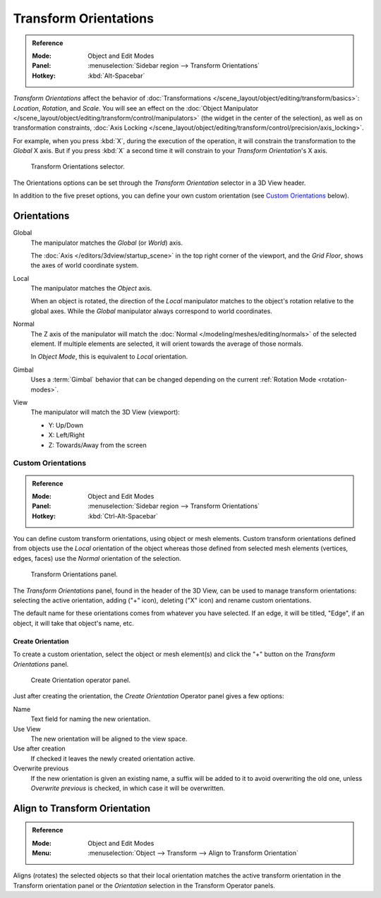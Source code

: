 .. _bpy.types.TransformOrientation:
.. _bpy.types.SpaceView3D.transform_orientation:
.. TODO/Review: {{review|Need to change and explain the behavior of the transform orientation.
   It is toggled between the chosen orientation and
   the global orientation when transformations are made by shortcuts}}.

**********************
Transform Orientations
**********************

.. admonition:: Reference
   :class: refbox

   :Mode:      Object and Edit Modes
   :Panel:     :menuselection:`Sidebar region --> Transform Orientations`
   :Hotkey:    :kbd:`Alt-Spacebar`

*Transform Orientations* affect the behavior of
:doc:`Transformations </scene_layout/object/editing/transform/basics>`: *Location*, *Rotation*, and *Scale*.
You will see an effect on
the :doc:`Object Manipulator </scene_layout/object/editing/transform/control/manipulators>`
(the widget in the center of the selection), as well as on transformation constraints,
:doc:`Axis Locking </scene_layout/object/editing/transform/control/precision/axis_locking>`.

For example, when you press :kbd:`X`, during the execution of the operation,
it will constrain the transformation to the *Global* X axis.
But if you press :kbd:`X` a second time it will constrain to your *Transform Orientation*\ 's X axis.

.. figure:: /images/editors_3dview_object_editing_transform_control_orientations_menu.png

   Transform Orientations selector.

The Orientations options can be set through the *Transform Orientation* selector in a 3D View header.

In addition to the five preset options,
you can define your own custom orientation (see `Custom Orientations`_ below).


Orientations
============

Global
   The manipulator matches the *Global* (or *World*) axis.

   The :doc:`Axis </editors/3dview/startup_scene>` in the top right corner of the viewport,
   and the *Grid Floor*, shows the axes of world coordinate system.

Local
   The manipulator matches the *Object* axis.

   When an object is rotated, the direction of the *Local* manipulator
   matches to the object's rotation relative to the global axes.
   While the *Global* manipulator always correspond to world coordinates.

Normal
   The Z axis of the manipulator will match
   the :doc:`Normal </modeling/meshes/editing/normals>` of the selected element.
   If multiple elements are selected, it will orient towards the average of those normals.

   In *Object Mode*, this is equivalent to *Local* orientation.

Gimbal
   Uses a :term:`Gimbal` behavior that can be changed
   depending on the current :ref:`Rotation Mode <rotation-modes>`.

View
   The manipulator will match the 3D View (viewport):

   - Y: Up/Down
   - X: Left/Right
   - Z: Towards/Away from the screen

.. TODO2.8

   Examples
   --------

   .. list-table:: Cube with the rotation manipulator active in multiple transform orientations.

      * - .. figure:: /images/editors_3dview_object_editing_transform_control_orientations_manipulator-global-1.png
            :width: 240px

            Default cube with Global transform orientation selected.

      - .. figure:: /images/editors_3dview_object_editing_transform_control_orientations_manipulator-global-2.png
            :width: 240px

            Rotated cube with Global orientation, manipulator has not changed.

      - .. figure:: /images/editors_3dview_object_editing_transform_control_orientations_manipulator-local.png
            :width: 240px

            Local orientation, manipulator matches to the object's rotation.

      * - .. figure:: /images/editors_3dview_object_editing_transform_control_orientations_manipulator-normal.png
            :width: 240px

            Normal orientation, in Edit Mode.

      - .. figure:: /images/editors_3dview_object_editing_transform_control_orientations_manipulator-gimbal.png
            :width: 240px

            Gimbal transform orientation.

      - .. figure:: /images/editors_3dview_object_editing_transform_control_orientations_manipulator-view.png
            :width: 240px

            View transform orientation.


Custom Orientations
-------------------

.. admonition:: Reference
   :class: refbox

   :Mode:      Object and Edit Modes
   :Panel:     :menuselection:`Sidebar region --> Transform Orientations`
   :Hotkey:    :kbd:`Ctrl-Alt-Spacebar`

You can define custom transform orientations, using object or mesh elements. Custom transform
orientations defined from objects use the *Local* orientation of the object whereas those
defined from selected mesh elements (vertices, edges, faces)
use the *Normal* orientation of the selection.

.. figure:: /images/editors_3dview_object_editing_transform_control_orientations_custom.png

   Transform Orientations panel.

The *Transform Orientations* panel, found in the header of the 3D View,
can be used to manage transform orientations: selecting the active orientation,
adding ("+" icon), deleting ("X" icon) and rename custom orientations.

The default name for these orientations comes from whatever you have selected.
If an edge, it will be titled, "Edge", if an object,
it will take that object's name, etc.


Create Orientation
^^^^^^^^^^^^^^^^^^

To create a custom orientation, select the object or mesh element(s) and
click the "+" button on the *Transform Orientations* panel.

.. figure:: /images/editors_3dview_object_editing_transform_control_orientations_custom-name.png

   Create Orientation operator panel.

Just after creating the orientation, the *Create Orientation* Operator panel gives a few options:

Name
   Text field for naming the new orientation.
Use View
   The new orientation will be aligned to the view space.
Use after creation
   If checked it leaves the newly created orientation active.
Overwrite previous
   If the new orientation is given an existing name, a suffix will be added to it to avoid overwriting the old one,
   unless *Overwrite previous* is checked, in which case it will be overwritten.


.. _bpy.ops.transform.transform:

Align to Transform Orientation
==============================

.. admonition:: Reference
   :class: refbox

   :Mode:      Object and Edit Modes
   :Menu:      :menuselection:`Object --> Transform --> Align to Transform Orientation`

Aligns (rotates) the selected objects so that their local orientation matches the active transform orientation
in the Transform orientation panel or the *Orientation* selection in the Transform Operator panels.
